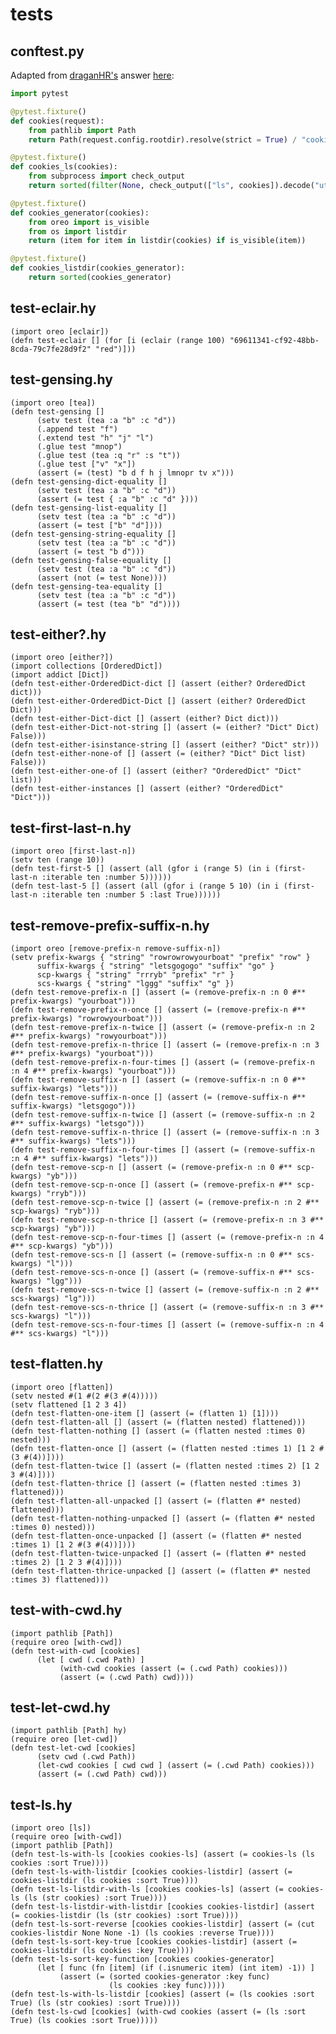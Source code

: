 * tests
:PROPERTIES:
:header-args:hy+: :tangle (meq/tangle-path)
:header-args:python+: :tangle (meq/tangle-path)
:END:

** conftest.py

Adapted from [[https://stackoverflow.com/users/347181/draganhr][draganHR's]] answer [[https://stackoverflow.com/a/35394239/10827766][here]]:

#+begin_src python
import pytest

@pytest.fixture()
def cookies(request):
    from pathlib import Path
    return Path(request.config.rootdir).resolve(strict = True) / "cookies"

@pytest.fixture()
def cookies_ls(cookies):
    from subprocess import check_output
    return sorted(filter(None, check_output(["ls", cookies]).decode("utf-8").split("\n")))

@pytest.fixture()
def cookies_generator(cookies):
    from oreo import is_visible
    from os import listdir
    return (item for item in listdir(cookies) if is_visible(item))

@pytest.fixture()
def cookies_listdir(cookies_generator):
    return sorted(cookies_generator)
#+end_src

** test-eclair.hy

#+begin_src hy
(import oreo [eclair])
(defn test-eclair [] (for [i (eclair (range 100) "69611341-cf92-48bb-8cda-79c7fe28d9f2" "red")]))
#+end_src

** test-gensing.hy

#+begin_src hy
(import oreo [tea])
(defn test-gensing []
      (setv test (tea :a "b" :c "d"))
      (.append test "f")
      (.extend test "h" "j" "l")
      (.glue test "mnop")
      (.glue test (tea :q "r" :s "t"))
      (.glue test ["v" "x"])
      (assert (= (test) "b d f h j lmnopr tv x")))
(defn test-gensing-dict-equality []
      (setv test (tea :a "b" :c "d"))
      (assert (= test { :a "b" :c "d" })))
(defn test-gensing-list-equality []
      (setv test (tea :a "b" :c "d"))
      (assert (= test ["b" "d"])))
(defn test-gensing-string-equality []
      (setv test (tea :a "b" :c "d"))
      (assert (= test "b d")))
(defn test-gensing-false-equality []
      (setv test (tea :a "b" :c "d"))
      (assert (not (= test None))))
(defn test-gensing-tea-equality []
      (setv test (tea :a "b" :c "d"))
      (assert (= test (tea "b" "d"))))
#+end_src

** test-either?.hy

#+begin_src hy
(import oreo [either?])
(import collections [OrderedDict])
(import addict [Dict])
(defn test-either-OrderedDict-dict [] (assert (either? OrderedDict dict)))
(defn test-either-OrderedDict-Dict [] (assert (either? OrderedDict Dict)))
(defn test-either-Dict-dict [] (assert (either? Dict dict)))
(defn test-either-Dict-not-string [] (assert (= (either? "Dict" Dict) False)))
(defn test-either-isinstance-string [] (assert (either? "Dict" str)))
(defn test-either-none-of [] (assert (= (either? "Dict" Dict list) False)))
(defn test-either-one-of [] (assert (either? "OrderedDict" "Dict" list)))
(defn test-either-instances [] (assert (either? "OrderedDict" "Dict")))
#+end_src

** test-first-last-n.hy

#+begin_src hy
(import oreo [first-last-n])
(setv ten (range 10))
(defn test-first-5 [] (assert (all (gfor i (range 5) (in i (first-last-n :iterable ten :number 5))))))
(defn test-last-5 [] (assert (all (gfor i (range 5 10) (in i (first-last-n :iterable ten :number 5 :last True))))))
#+end_src

** test-remove-prefix-suffix-n.hy

#+begin_src hy
(import oreo [remove-prefix-n remove-suffix-n])
(setv prefix-kwargs { "string" "rowrowrowyourboat" "prefix" "row" }
      suffix-kwargs { "string" "letsgogogo" "suffix" "go" }
      scp-kwargs { "string" "rrryb" "prefix" "r" }
      scs-kwargs { "string" "lggg" "suffix" "g" })
(defn test-remove-prefix-n [] (assert (= (remove-prefix-n :n 0 #** prefix-kwargs) "yourboat")))
(defn test-remove-prefix-n-once [] (assert (= (remove-prefix-n #** prefix-kwargs) "rowrowyourboat")))
(defn test-remove-prefix-n-twice [] (assert (= (remove-prefix-n :n 2 #** prefix-kwargs) "rowyourboat")))
(defn test-remove-prefix-n-thrice [] (assert (= (remove-prefix-n :n 3 #** prefix-kwargs) "yourboat")))
(defn test-remove-prefix-n-four-times [] (assert (= (remove-prefix-n :n 4 #** prefix-kwargs) "yourboat")))
(defn test-remove-suffix-n [] (assert (= (remove-suffix-n :n 0 #** suffix-kwargs) "lets")))
(defn test-remove-suffix-n-once [] (assert (= (remove-suffix-n #** suffix-kwargs) "letsgogo")))
(defn test-remove-suffix-n-twice [] (assert (= (remove-suffix-n :n 2 #** suffix-kwargs) "letsgo")))
(defn test-remove-suffix-n-thrice [] (assert (= (remove-suffix-n :n 3 #** suffix-kwargs) "lets")))
(defn test-remove-suffix-n-four-times [] (assert (= (remove-suffix-n :n 4 #** suffix-kwargs) "lets")))
(defn test-remove-scp-n [] (assert (= (remove-prefix-n :n 0 #** scp-kwargs) "yb")))
(defn test-remove-scp-n-once [] (assert (= (remove-prefix-n #** scp-kwargs) "rryb")))
(defn test-remove-scp-n-twice [] (assert (= (remove-prefix-n :n 2 #** scp-kwargs) "ryb")))
(defn test-remove-scp-n-thrice [] (assert (= (remove-prefix-n :n 3 #** scp-kwargs) "yb")))
(defn test-remove-scp-n-four-times [] (assert (= (remove-prefix-n :n 4 #** scp-kwargs) "yb")))
(defn test-remove-scs-n [] (assert (= (remove-suffix-n :n 0 #** scs-kwargs) "l")))
(defn test-remove-scs-n-once [] (assert (= (remove-suffix-n #** scs-kwargs) "lgg")))
(defn test-remove-scs-n-twice [] (assert (= (remove-suffix-n :n 2 #** scs-kwargs) "lg")))
(defn test-remove-scs-n-thrice [] (assert (= (remove-suffix-n :n 3 #** scs-kwargs) "l")))
(defn test-remove-scs-n-four-times [] (assert (= (remove-suffix-n :n 4 #** scs-kwargs) "l")))
#+end_src

** test-flatten.hy

#+begin_src hy
(import oreo [flatten])
(setv nested #(1 #(2 #(3 #(4)))))
(setv flattened [1 2 3 4])
(defn test-flatten-one-item [] (assert (= (flatten 1) [1])))
(defn test-flatten-all [] (assert (= (flatten nested) flattened)))
(defn test-flatten-nothing [] (assert (= (flatten nested :times 0) nested)))
(defn test-flatten-once [] (assert (= (flatten nested :times 1) [1 2 #(3 #(4))])))
(defn test-flatten-twice [] (assert (= (flatten nested :times 2) [1 2 3 #(4)])))
(defn test-flatten-thrice [] (assert (= (flatten nested :times 3) flattened)))
(defn test-flatten-all-unpacked [] (assert (= (flatten #* nested) flattened)))
(defn test-flatten-nothing-unpacked [] (assert (= (flatten #* nested :times 0) nested)))
(defn test-flatten-once-unpacked [] (assert (= (flatten #* nested :times 1) [1 2 #(3 #(4))])))
(defn test-flatten-twice-unpacked [] (assert (= (flatten #* nested :times 2) [1 2 3 #(4)])))
(defn test-flatten-thrice-unpacked [] (assert (= (flatten #* nested :times 3) flattened)))
#+end_src

** test-with-cwd.hy

#+begin_src hy
(import pathlib [Path])
(require oreo [with-cwd])
(defn test-with-cwd [cookies]
      (let [ cwd (.cwd Path) ]
           (with-cwd cookies (assert (= (.cwd Path) cookies)))
           (assert (= (.cwd Path) cwd))))
#+end_src

** test-let-cwd.hy

#+begin_src hy
(import pathlib [Path] hy)
(require oreo [let-cwd])
(defn test-let-cwd [cookies]
      (setv cwd (.cwd Path))
      (let-cwd cookies [ cwd cwd ] (assert (= (.cwd Path) cookies)))
      (assert (= (.cwd Path) cwd)))
#+end_src

** test-ls.hy

#+begin_src hy
(import oreo [ls])
(require oreo [with-cwd])
(import pathlib [Path])
(defn test-ls-with-ls [cookies cookies-ls] (assert (= cookies-ls (ls cookies :sort True))))
(defn test-ls-with-listdir [cookies cookies-listdir] (assert (= cookies-listdir (ls cookies :sort True))))
(defn test-ls-listdir-with-ls [cookies cookies-ls] (assert (= cookies-ls (ls (str cookies) :sort True))))
(defn test-ls-listdir-with-listdir [cookies cookies-listdir] (assert (= cookies-listdir (ls (str cookies) :sort True))))
(defn test-ls-sort-reverse [cookies cookies-listdir] (assert (= (cut cookies-listdir None None -1) (ls cookies :reverse True))))
(defn test-ls-sort-key-true [cookies cookies-listdir] (assert (= cookies-listdir (ls cookies :key True))))
(defn test-ls-sort-key-function [cookies cookies-generator]
      (let [ func (fn [item] (if (.isnumeric item) (int item) -1)) ]
           (assert (= (sorted cookies-generator :key func)
                      (ls cookies :key func)))))
(defn test-ls-with-ls-listdir [cookies] (assert (= (ls cookies :sort True) (ls (str cookies) :sort True))))
(defn test-ls-cwd [cookies] (with-cwd cookies (assert (= (ls :sort True) (ls cookies :sort True)))))
#+end_src
